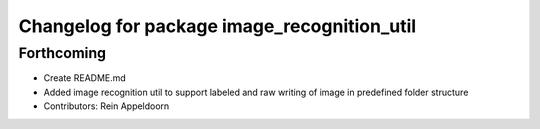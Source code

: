 ^^^^^^^^^^^^^^^^^^^^^^^^^^^^^^^^^^^^^^^^^^^^
Changelog for package image_recognition_util
^^^^^^^^^^^^^^^^^^^^^^^^^^^^^^^^^^^^^^^^^^^^

Forthcoming
-----------
* Create README.md
* Added image recognition util to support labeled and raw writing of image in predefined folder structure
* Contributors: Rein Appeldoorn

